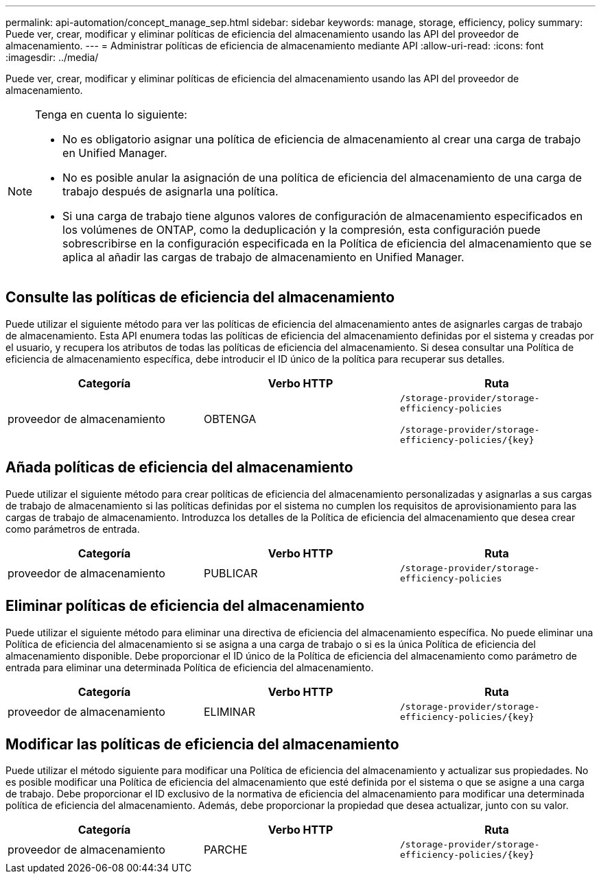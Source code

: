 ---
permalink: api-automation/concept_manage_sep.html 
sidebar: sidebar 
keywords: manage, storage, efficiency, policy 
summary: Puede ver, crear, modificar y eliminar políticas de eficiencia del almacenamiento usando las API del proveedor de almacenamiento. 
---
= Administrar políticas de eficiencia de almacenamiento mediante API
:allow-uri-read: 
:icons: font
:imagesdir: ../media/


[role="lead"]
Puede ver, crear, modificar y eliminar políticas de eficiencia del almacenamiento usando las API del proveedor de almacenamiento.

[NOTE]
====
Tenga en cuenta lo siguiente:

* No es obligatorio asignar una política de eficiencia de almacenamiento al crear una carga de trabajo en Unified Manager.
* No es posible anular la asignación de una política de eficiencia del almacenamiento de una carga de trabajo después de asignarla una política.
* Si una carga de trabajo tiene algunos valores de configuración de almacenamiento especificados en los volúmenes de ONTAP, como la deduplicación y la compresión, esta configuración puede sobrescribirse en la configuración especificada en la Política de eficiencia del almacenamiento que se aplica al añadir las cargas de trabajo de almacenamiento en Unified Manager.


====


== Consulte las políticas de eficiencia del almacenamiento

Puede utilizar el siguiente método para ver las políticas de eficiencia del almacenamiento antes de asignarles cargas de trabajo de almacenamiento. Esta API enumera todas las políticas de eficiencia del almacenamiento definidas por el sistema y creadas por el usuario, y recupera los atributos de todas las políticas de eficiencia del almacenamiento. Si desea consultar una Política de eficiencia de almacenamiento específica, debe introducir el ID único de la política para recuperar sus detalles.

[cols="3*"]
|===
| Categoría | Verbo HTTP | Ruta 


 a| 
proveedor de almacenamiento
 a| 
OBTENGA
 a| 
`/storage-provider/storage-efficiency-policies`

`/storage-provider/storage-efficiency-policies/\{key}`

|===


== Añada políticas de eficiencia del almacenamiento

Puede utilizar el siguiente método para crear políticas de eficiencia del almacenamiento personalizadas y asignarlas a sus cargas de trabajo de almacenamiento si las políticas definidas por el sistema no cumplen los requisitos de aprovisionamiento para las cargas de trabajo de almacenamiento. Introduzca los detalles de la Política de eficiencia del almacenamiento que desea crear como parámetros de entrada.

[cols="3*"]
|===
| Categoría | Verbo HTTP | Ruta 


 a| 
proveedor de almacenamiento
 a| 
PUBLICAR
 a| 
`/storage-provider/storage-efficiency-policies`

|===


== Eliminar políticas de eficiencia del almacenamiento

Puede utilizar el siguiente método para eliminar una directiva de eficiencia del almacenamiento específica. No puede eliminar una Política de eficiencia del almacenamiento si se asigna a una carga de trabajo o si es la única Política de eficiencia del almacenamiento disponible. Debe proporcionar el ID único de la Política de eficiencia del almacenamiento como parámetro de entrada para eliminar una determinada Política de eficiencia del almacenamiento.

[cols="3*"]
|===
| Categoría | Verbo HTTP | Ruta 


 a| 
proveedor de almacenamiento
 a| 
ELIMINAR
 a| 
`/storage-provider/storage-efficiency-policies/\{key}`

|===


== Modificar las políticas de eficiencia del almacenamiento

Puede utilizar el método siguiente para modificar una Política de eficiencia del almacenamiento y actualizar sus propiedades. No es posible modificar una Política de eficiencia del almacenamiento que esté definida por el sistema o que se asigne a una carga de trabajo. Debe proporcionar el ID exclusivo de la normativa de eficiencia del almacenamiento para modificar una determinada política de eficiencia del almacenamiento. Además, debe proporcionar la propiedad que desea actualizar, junto con su valor.

[cols="3*"]
|===
| Categoría | Verbo HTTP | Ruta 


 a| 
proveedor de almacenamiento
 a| 
PARCHE
 a| 
`/storage-provider/storage-efficiency-policies/\{key}`

|===